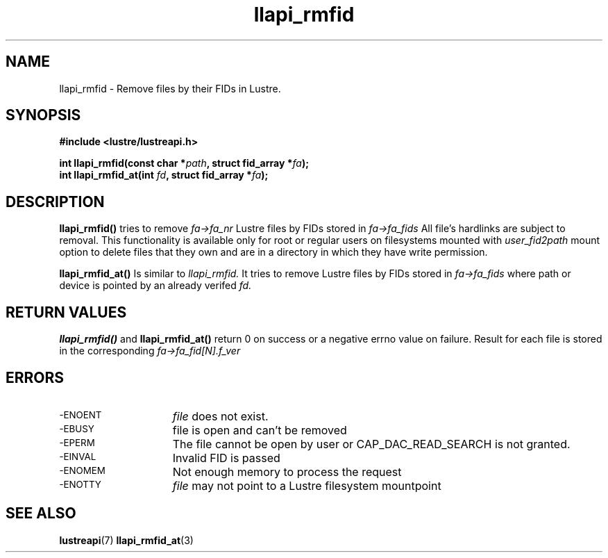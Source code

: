 .TH llapi_rmfid 3 "2014 Oct 13" "Lustre User API"
.SH NAME
llapi_rmfid \- Remove files by their FIDs in Lustre.
.SH SYNOPSIS
.nf
.B #include <lustre/lustreapi.h>
.PP
.BI "int llapi_rmfid(const char *" path ", struct fid_array *" fa ");
.BI "int llapi_rmfid_at(int " fd ", struct fid_array *" fa ");

.sp
.fi
.SH DESCRIPTION
.PP
.BR llapi_rmfid()
tries to remove
.I fa->fa_nr
Lustre files by FIDs stored in
.I fa->fa_fids
All file's hardlinks are subject to removal. This functionality is available
only for root or regular users on filesystems mounted with
.I user_fid2path
mount option to delete files that they own and are in a directory in which
they have write permission.

.BR llapi_rmfid_at()
Is similar to
.I llapi_rmfid.
It tries to remove Lustre files by FIDs stored in
.I fa->fa_fids
where path or device is pointed by an already verifed
.I fd.

.SH RETURN VALUES
.LP
.B llapi_rmfid()
and
.B llapi_rmfid_at()
return 0 on success or a negative errno value on failure. Result for each file
is stored in the corresponding
.I fa->fa_fid[N].f_ver
.SH ERRORS
.TP 15
.TP
.SM -ENOENT
.I file
does not exist.
.TP
.SM -EBUSY
file is open and can't be removed
.TP
.SM -EPERM
The file cannot be open by user or CAP_DAC_READ_SEARCH is not granted.
.TP
.SM -EINVAL
Invalid FID is passed
.TP
.SM -ENOMEM
Not enough memory to process the request
.TP
.SM -ENOTTY
.I file
may not point to a Lustre filesystem mountpoint
.SH "SEE ALSO"
.BR lustreapi (7)
.BR llapi_rmfid_at (3)
